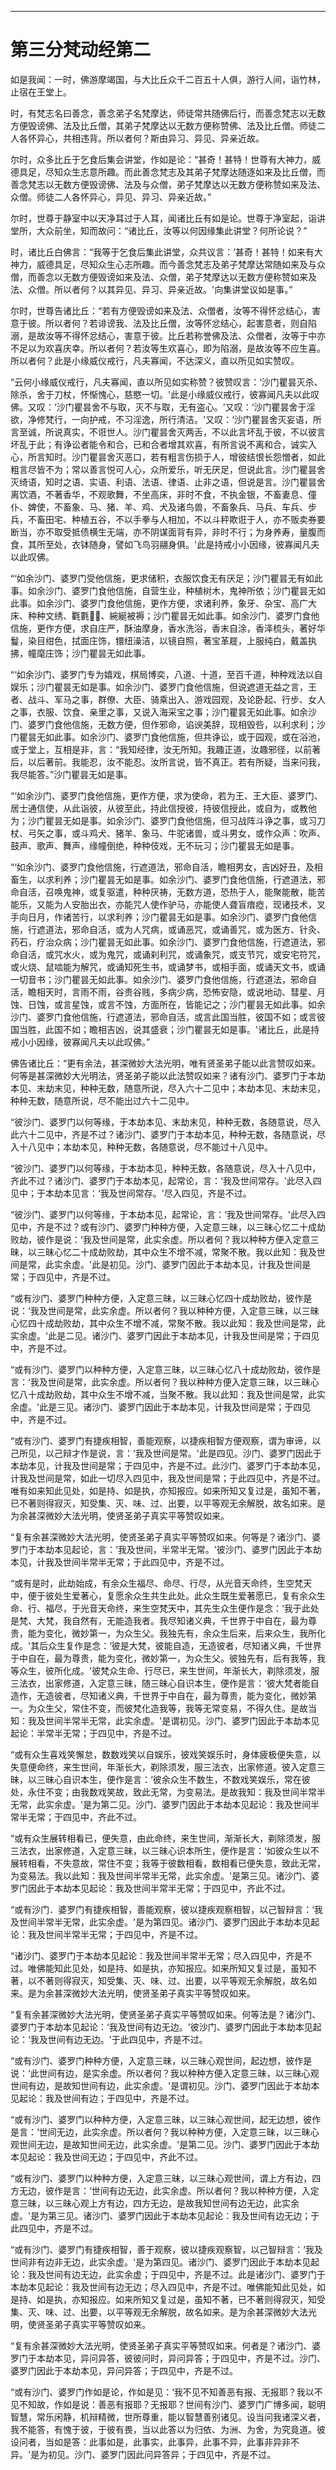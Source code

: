 
--------------

* 第三分梵动经第二
如是我闻：一时，佛游摩竭国，与大比丘众千二百五十人俱，游行人间，诣竹林，止宿在王堂上。

时，有梵志名曰善念，善念弟子名梵摩达，师徒常共随佛后行，而善念梵志以无数方便毁谤佛、法及比丘僧，其弟子梵摩达以无数方便称赞佛、法及比丘僧。师徒二人各怀异心，共相违背。所以者何？斯由异习、异见、异亲近故。

尔时，众多比丘于乞食后集会讲堂，作如是论：“甚奇！甚特！世尊有大神力，威德具足，尽知众生志意所趣。而此善念梵志及其弟子梵摩达随逐如来及比丘僧，而善念梵志以无数方便毁谤佛、法及与众僧，弟子梵摩达以无数方便称赞如来及法、众僧。师徒二人各怀异心，异见、异习、异亲近故。”

尔时，世尊于静室中以天净耳过于人耳，闻诸比丘有如是论。世尊于净室起，诣讲堂所，大众前坐，知而故问：“诸比丘，汝等以何因缘集此讲堂？何所论说？”

时，诸比丘白佛言：“我等于乞食后集此讲堂，众共议言：‘甚奇！甚特！如来有大神力，威德具足，尽知众生心志所趣。而今善念梵志及弟子梵摩达常随如来及与众僧，而善念以无数方便毁谤如来及法、众僧，弟子梵摩达以无数方便称赞如来及法、众僧。所以者何？以其异见、异习、异亲近故。'向集讲堂议如是事。”

尔时，世尊告诸比丘：“若有方便毁谤如来及法、众僧者，汝等不得怀忿结心，害意于彼。所以者何？若诽谤我、法及比丘僧，汝等怀忿结心，起害意者，则自陷溺，是故汝等不得怀忿结心，害意于彼。比丘若称誉佛及法、众僧者，汝等于中亦不足以为欢喜庆幸。所以者何？若汝等生欢喜心，即为陷溺，是故汝等不应生喜。所以者何？此是小缘威仪戒行，凡夫寡闻，不达深义，直以所见如实赞叹。

“云何小缘威仪戒行，凡夫寡闻，直以所见如实称赞？彼赞叹言：‘沙门瞿昙灭杀、除杀，舍于刀杖，怀惭愧心，慈愍一切。'此是小缘威仪戒行，彼寡闻凡夫以此叹佛。又叹：‘沙门瞿昙舍不与取，灭不与取，无有盗心。'又叹：‘沙门瞿昙舍于淫欲，净修梵行，一向护戒，不习淫逸，所行清洁。'又叹：‘沙门瞿昙舍灭妄语，所言至诚，所说真实，不诳世人。沙门瞿昙舍灭两舌，不以此言坏乱于彼，不以彼言坏乱于此；有诤讼者能令和合，已和合者增其欢喜，有所言说不离和合，诚实入心，所言知时。沙门瞿昙舍灭恶口，若有粗言伤损于人，增彼结恨长怨憎者，如此粗言尽皆不为；常以善言悦可人心，众所爱乐，听无厌足，但说此言。沙门瞿昙舍灭绮语，知时之语、实语、利语、法语、律语、止非之语，但说是言。沙门瞿昙舍离饮酒，不著香华，不观歌舞，不坐高床，非时不食，不执金银，不畜妻息、僮仆、婢使，不畜象、马、猪、羊、鸡、犬及诸鸟兽，不畜象兵、马兵、车兵、步兵，不畜田宅、种植五谷，不以手拳与人相加，不以斗秤欺诳于人，亦不贩卖券要断当，亦不取受抵债横生无端，亦不阴谋面背有异，非时不行；为身养寿，量腹而食，其所至处，衣钵随身，譬如飞鸟羽翮身俱。'此是持戒小小因缘，彼寡闻凡夫以此叹佛。

“‘如余沙门、婆罗门受他信施，更求储积，衣服饮食无有厌足；沙门瞿昙无有如此事。如余沙门、婆罗门食他信施，自营生业，种植树木，鬼神所依；沙门瞿昙无如此事。如余沙门、婆罗门食他信施，更作方便，求诸利养，象牙、杂宝、高广大床、种种文绣、氍氀𣯚𣰆、綩綖被褥；沙门瞿昙无如此事。如余沙门、婆罗门食他信施，更作方便，求自庄严，酥油摩身，香水洗浴，香末自涂，香泽梳头，著好华鬘，染目绀色，拭面庄饰，镮纽澡洁，以镜自照，著宝革屣，上服纯白，戴盖执拂，幢麾庄饰；沙门瞿昙无如此事。

“‘如余沙门、婆罗门专为嬉戏，棋局博奕，八道、十道，至百千道，种种戏法以自娱乐；沙门瞿昙无如是事。如余沙门、婆罗门食他信施，但说遮道无益之言，王者、战斗、军马之事，群僚、大臣、骑乘出入、游戏园观，及论卧起、行步、女人之事，衣服、饮食、亲里之事，又说入海采宝之事；沙门瞿昙无如此事。如余沙门、婆罗门食他信施，无数方便，但作邪命，谄谀美辞，现相毁呰，以利求利；沙门瞿昙无如此事。如余沙门、婆罗门食他信施，但共诤讼，或于园观，或在浴池，或于堂上，互相是非，言：“我知经律，汝无所知。我趣正道，汝趣邪径，以前著后，以后著前。我能忍，汝不能忍。汝所言说，皆不真正。若有所疑，当来问我，我尽能答。”沙门瞿昙无如是事。

“‘如余沙门、婆罗门食他信施，更作方便，求为使命，若为王、王大臣、婆罗门、居士通信使，从此诣彼，从彼至此，持此信授彼，持彼信授此，或自为，或教他为；沙门瞿昙无如是事。如余沙门、婆罗门食他信施，但习战阵斗诤之事，或习刀杖、弓矢之事，或斗鸡犬、猪羊、象马、牛驼诸兽，或斗男女，或作众声：吹声、鼓声、歌声、舞声，缘幢倒绝，种种伎戏，无不玩习；沙门瞿昙无如是事。

“‘如余沙门、婆罗门食他信施，行遮道法，邪命自活，瞻相男女，吉凶好丑，及相畜生，以求利养；沙门瞿昙无如是事。如余沙门、婆罗门食他信施，行遮道法，邪命自活，召唤鬼神，或复驱遣，种种厌祷，无数方道，恐热于人，能聚能散，能苦能乐，又能为人安胎出衣，亦能咒人使作驴马，亦能使人聋盲瘖瘂，现诸技术，叉手向日月，作诸苦行，以求利养；沙门瞿昙无如是事。如余沙门、婆罗门食他信施，行遮道法，邪命自活，或为人咒病，或诵恶咒，或诵善咒，或为医方、针灸、药石，疗治众病；沙门瞿昙无如此事。如余沙门、婆罗门食他信施，行遮道法，邪命自活，或咒水火，或为鬼咒，或诵刹利咒，或诵象咒，或支节咒，或安宅符咒，或火烧、鼠啮能为解咒，或诵知死生书，或诵梦书，或相手面，或诵天文书，或诵一切音书；沙门瞿昙无如此事。如余沙门、婆罗门食他信施，行遮道法，邪命自活，瞻相天时，言雨不雨，谷贵谷贱，多病少病，恐怖安隐，或说地动、彗星、月蚀、日蚀，或言星蚀，或言不蚀，方面所在，皆能记之；沙门瞿昙无如此事。如余沙门、婆罗门食他信施，行遮道法，邪命自活，或言此国当胜，彼国不如；或言彼国当胜，此国不如；瞻相吉凶，说其盛衰；沙门瞿昙无如是事。'诸比丘，此是持戒小小因缘，彼寡闻凡夫以此叹佛。”

佛告诸比丘：“更有余法，甚深微妙大法光明，唯有贤圣弟子能以此言赞叹如来。何等是甚深微妙大光明法，贤圣弟子能以此法赞叹如来？诸有沙门、婆罗门于本劫本见、末劫末见，种种无数，随意所说，尽入六十二见中；本劫本见、末劫末见，种种无数，随意所说，尽不能出过六十二见中。

“彼沙门、婆罗门以何等缘，于本劫本见、末劫末见，种种无数，各随意说，尽入此六十二见中，齐是不过？诸沙门、婆罗门于本劫本见，种种无数，各随意说，尽入十八见中；本劫本见，种种无数，各随意说，尽不能过十八见中。

“彼沙门、婆罗门以何等缘，于本劫本见，种种无数，各随意说，尽入十八见中，齐此不过？诸沙门、婆罗门于本劫本见，起常论，言：‘我及世间常存。'此尽入四见中；于本劫本见言：‘我及世间常存。'尽入四见，齐是不过。

“彼沙门、婆罗门以何等缘，于本劫本见，起常论，言：‘我及世间常存。'此尽入四见中，齐是不过？或有沙门、婆罗门种种方便，入定意三昧，以三昧心忆二十成劫败劫，彼作是说：‘我及世间是常，此实余虚。所以者何？我以种种方便入定意三昧，以三昧心忆二十成劫败劫，其中众生不增不减，常聚不散。我以此知：我及世间是常，此实余虚。'此是初见。沙门、婆罗门因此于本劫本见，计我及世间是常；于四见中，齐是不过。

“或有沙门、婆罗门种种方便，入定意三昧，以三昧心忆四十成劫败劫，彼作是说：‘我及世间是常，此实余虚。所以者何？我以种种方便，入定意三昧，以三昧心忆四十成劫败劫，其中众生不增不减，常聚不散。我以此知：我及世间是常，此实余虚。'此是二见。诸沙门、婆罗门因此于本劫本见，计我及世间是常；于四见中，齐是不过。

“或有沙门、婆罗门以种种方便，入定意三昧，以三昧心忆八十成劫败劫，彼作是言：‘我及世间是常，此实余虚。所以者何？我以种种方便入定意三昧，以三昧心忆八十成劫败劫，其中众生不增不减，当聚不散。我以此知：我及世间是常，此实余虚。'此是三见。诸沙门、婆罗门因此于本劫本见，计我及世间是常；于四见中，齐是不过。

“或有沙门、婆罗门有捷疾相智，善能观察，以捷疾相智方便观察，谓为审谛，以己所见，以己辩才作是说，言：‘我及世间是常。'此是四见。沙门、婆罗门因此于本劫本见，计我及世间是常；于四见中，齐是不过。此沙门、婆罗门于本劫本见，计我及世间是常，如此一切尽入四见中，我及世间是常；于此四见中，齐是不过。唯有如来知此见处，如是持、如是执，亦知报应。如来所知又复过是，虽知不著，已不著则得寂灭，知受集、灭、味、过、出要，以平等观无余解脱，故名如来。是为余甚深微妙大法光明，使贤圣弟子真实平等赞叹如来。

“复有余甚深微妙大法光明，使贤圣弟子真实平等赞叹如来。何等是？诸沙门、婆罗门于本劫本见起论，言：‘我及世间，半常半无常。'彼沙门、婆罗门因此于本劫本见，计我及世间半常半无常；于此四见中，齐是不过。

“或有是时，此劫始成，有余众生福尽、命尽、行尽，从光音天命终，生空梵天中，便于彼处生爱著心，复愿余众生共生此处。此众生既生爱著愿已，复有余众生命、行、福尽，于光音天命终，来生空梵天中，其先生众生便作是念：‘我于此处是梵、大梵，我自然有，无能造我者。我尽知诸义典，千世界于中自在，最为尊贵，能为变化，微妙第一，为众生父。我独先有，余众生后来，后来众生，我所化成。'其后众生复作是念：‘彼是大梵，彼能自造，无造彼者，尽知诸义典，千世界于中自在，最为尊贵，能为变化，微妙第一，为众生父。彼独先有，后有我等，我等众生，彼所化成。'彼梵众生命、行尽已，来生世间，年渐长大，剃除须发，服三法衣，出家修道，入定意三昧，随三昧心自识本生，便作是言：‘彼大梵者能自造作，无造彼者，尽知诸义典，千世界于中自在，最为尊贵，能为变化，微妙第一。为众生父，常住不变，而彼梵化造我等，我等无常变易，不得久住。是故当知：我及世间半常半无常，此实余虚。'是谓初见。沙门、婆罗门因此于本劫本见起论：半常半无常；于四见中，齐是不过。

“或有众生喜戏笑懈怠，数数戏笑以自娱乐，彼戏笑娱乐时，身体疲极便失意，以失意便命终，来生世间，年渐长大，剃除须发，服三法衣，出家修道。彼入定意三昧，以三昧心自识本生，便作是言：‘彼余众生不数生，不数戏笑娱乐，常在彼处，永住不变；由我数戏笑故，致此无常，为变易法。是故我知：我及世间半常半无常，此实余虚。'是为第二见。沙门、婆罗门因此于本劫本见起论：我及世间半常半无常；于四见中，齐此不过。

“或有众生展转相看已，便失意，由此命终，来生世间，渐渐长大，剃除须发，服三法衣，出家修道，入定意三昧，以三昧心识本所生，便作是言：‘如彼众生以不展转相看，不失意故，常住不变；我等于彼数相看，数相看已便失意，致此无常，为变易法。我以此知：我及世间半常半无常，此实余虚。'是第三见。诸沙门、婆罗门因此于本劫本见起论：我及世间半常半无常；于四见中，齐此不过。

“或有沙门．婆罗门有捷疾相智，善能观察，彼以捷疾观察相智，以己智辩言：‘我及世间半常半无常，此实余虚。'是为第四见。诸沙门、婆罗门因此于本劫本见起论：我及世间半常半无常；于四见中，齐是不过。

“诸沙门、婆罗门于本劫本见起论：我及世间半常半无常；尽入四见中，齐是不过。唯佛能知此见处，如是持、如是执，亦知报应。如来所知又复过是，虽知不著，以不著则得寂灭，知受集、灭、味、过、出要，以平等观无余解脱，故名如来。是为余甚深微妙大法光明，使贤圣弟子真实平等赞叹如来。

“复有余甚深微妙大法光明，使贤圣弟子真实平等赞叹如来。何等法是？诸沙门、婆罗门于本劫本见起论：‘我及世间有边无边。'彼沙门、婆罗门因此于本劫本见起论：‘我及世间有边无边。'于此四见中，齐是不过。

“或有沙门、婆罗门种种方便，入定意三昧，以三昧心观世间，起边想，彼作是说：‘此世间有边，是实余虚。所以者何？我以种种方便入定意三昧，以三昧心观世间有边，是故知世间有边，此实余虚。'是谓初见。沙门、婆罗门因此于本劫本见起论：我及世间有边；于四见中，齐是不过。

“或有沙门、婆罗门以种种方便，入定意三昧，以三昧心观世间，起无边想，彼作是言：‘世间无边，此实余虚。所以者何？我以种种方便，入定意三昧，以三昧心观世间无边，是故知世间无边，此实余虚。'是第二见。沙门、婆罗门因此于本劫本见起论：我及世间无边；于四见中，齐此不过。

“或有沙门、婆罗门以种种方便，入定意三昧，以三昧心观世间，谓上方有边，四方无边，彼作是言：‘世间有边无边，此实余虚。所以者何？我以种种方便，入定意三昧，以三昧心观上方有边，四方无边，是故我知世间有边无边，此实余虚。'是为第三见。诸沙门、婆罗门因此于本劫本见起论：我及世间有边无边；于此四见中，齐是不过。

“或有沙门、婆罗门有捷疾相智，善于观察，彼以捷疾观察智，以己智辩言：‘我及世间非有边非无边，此实余虚。'是为第四见。诸沙门、婆罗门因此于本劫本见起论：我及世间有边无边，此实余虚；于四见中，齐是不过。此是诸沙门、婆罗门于本劫本见起论：我及世间有边无边；尽入四见中，齐是不过。唯佛能知此见处，如是持、如是执，亦知报应。如来所知又复过是，虽知不著，已不著则得寂灭，知受集、灭、味、过、出要，以平等观无余解脱，故名如来。是为余甚深微妙大法光明，使贤圣弟子真实平等赞叹如来。

“复有余甚深微妙大法光明，使贤圣弟子真实平等赞叹如来。何者是？诸沙门、婆罗门于本劫本见，异问异答，彼彼问时，异问异答；于四见中，齐是不过。沙门、婆罗门因此于本劫本见，异问异答；于四见中，齐是不过。

“或有沙门、婆罗门作如是论，作如是见：‘我不见不知善恶有报、无报耶？我以不见不知故，作如是说：善恶有报耶？无报耶？世间有沙门、婆罗门广博多闻，聪明智慧，常乐闲静，机辩精微，世所尊重，能以智慧善别诸见。设当问我诸深义者，我不能答，有愧于彼，于彼有畏，当以此答以为归依、为洲、为舍，为究竟道。彼设问者，当如是答：此事如是，此事实，此事异，此事不异，此事非异非不异。'是为初见。沙门、婆罗门因此问异答异；于四见中，齐是不过。

“或有沙门、婆罗门作如是论，作如是见：‘我不见不知为有他世耶？无他世耶？诸世间沙门、婆罗门以天眼知、他心智，能见远事，已虽近他，他人不见。如此人等能知有他世、无他世；我不知不见有他世、无他世。若我说者，则为妄语，我恶畏妄语，故以为归依、为洲、为舍，为究竟道。彼设问者，当如是答：此事如是，此事实，此事异，此事不异，此事非异非不异。'是为第二见。诸沙门、婆罗门因此问异答异；于四见中，齐是不过。

“或有沙门、婆罗门作如是见，作如是论：‘我不知不见何者为善？何者不善？我不知不见如是说是善、是不善？我则于此生爱，从爱生恚，有爱有恚，则有受生。我欲灭受，故出家修行；彼恶畏受，故以此为归依、为洲、为舍，为究竟道。彼设问者，当如是答：此事如是，此事实，此事异，此事不异，此事非异非不异。'是为第三见。诸沙门、婆罗门因此问异答异；于四见中，齐是不过。

“或有沙门、婆罗门愚冥暗钝，他有问者，彼随他言答：‘此事如是，此事实，此事异，此事不异，此事非异非不异。'是为四见。诸沙门、婆罗门因此异问异答；于四见中，齐是不过。

“或有沙门、婆罗门于本劫本见，异问异答；尽入四见中，齐是不过。唯佛能知此见处，如是持、如是执，亦知报应。如来所知又复过是，虽知不著，已不著则得寂灭，知受集、灭、味、过、出要，以平等观无余解脱，故名如来。是为甚深微妙大法光明，使贤圣弟子真实平等赞叹如来。

“复有余甚深微妙大法光明，使贤圣弟子真实平等赞叹如来。何等是？或有沙门、婆罗门于本劫本见，谓无因而出有此世间，彼尽入二见中，于本劫本见无因而出有此世间；于此二见中，齐是不过。

“彼沙门、婆罗门因何事于本劫本见，谓无因而有，于此二见中，齐是不过？或有众生无想无知，若彼众生起想，则便命终，来生世间，渐渐长大，剃除须发，服三法衣，出家修道，入定意三昧，以三昧心识本所生，彼作是语：‘我本无有，今忽然有；此世间本无、今有，此实余虚。'是为初见。诸沙门、婆罗门因此于本劫本见，谓无因有；于二见中，齐是不过。

“或有沙门、婆罗门有捷疾相智，善能观察，彼已捷疾观察智观，以己智辩能如是说：‘此世间无因而有，此实余虚。”此第二见。诸有沙门、婆罗门因此于本劫本见，无因而有，有此世间；于二见中，齐是不过。诸有沙门、婆罗门于本劫本见，无因而有；尽入二见中，齐是不过。唯佛能知，亦复如是。诸有沙门、婆罗门于本劫本见，无数种种，随意所说；彼尽入是十八见中，本劫本见，无数种种，随意所说；于十八见，齐是不过。唯佛能知，亦复如是。

“复有余甚深微妙大法光明，何等是？诸有沙门、婆罗门于末劫末见，无数种种，随意所说；彼尽入四十四见中，于末劫末见，种种无数，随意所说，于四十四见，齐是不过。

“彼有沙门、婆罗门因何事于末劫末见，无数种种，随意所说，于四十四见，齐此不过？诸有沙门、婆罗门于末劫末见，生有想论，说世间有想；彼尽入十六见中，于末劫末见生想论，说世间有想，于十六见中，齐是不过。

“彼沙门、婆罗门因何事于末劫末见生想论，说世间有想，彼尽入十六见中，齐是不过？诸有沙门、婆罗门作如是论、如是见，言：‘我此终后，生有色有想，此实余虚。'是为初见。诸沙门、婆罗门因此于末劫末见生想论，说世间有想；于十六见中，齐是不过。有言：‘我此终后，生无色有想，此实余虚。'有言：“我此终后，生有色无色有想，此实余虚。'有言：‘我此终后，生非有色非无色有想，此实余虚。'有言：‘我此终后，生有边有想，此实余虚。'有言：‘我此终后，生无边有想，此实余虚。'有言：‘我此终后，生有边无边有想，此实余虚。'有言：‘我此终后，生非有边非无边有想，此实余虚。'有言：‘我此终后，生而一向有乐有想，此实余虚。'有言：‘我此终后，生而一向有苦有想，此实余虚。'有言：‘我此终后，生有乐有苦有想，此实余虚。'有言：‘我此终后，生不苦不乐有想，此实余虚。'有言：‘我此终后，生有一想，此实余虚。'有言：‘我此终后，生有若干想，此实余虚。'有言：‘我此终后，生少想，此实余虚。'有言：‘我此终后，生有无量想，此实余虚。'是为十六见。诸有沙门、婆罗门于末劫末见，生想论，说世间有想；于此十六见中，齐是不过。唯佛能知，亦复如是。

“复有余甚深微妙大法光明，何等法是？诸有沙门、婆罗门于末劫末见，生无想论，说世间无想；彼尽入八见中，于末劫末见，生无想论，于此八见中，齐此不过。

“彼沙门、婆罗门因何事于末劫末见，生无想论，说世间无想，于八见中，齐此不过？诸有沙门、婆罗门作如是见，作如是论：‘我此终后，生有色无想，此实余虚。'有言：‘我此终后，生无色无想，此实余虚。'有言：‘我此终后，生有色无色无想，此实余虚。'有言：‘我此终后，生非有色非无色无想，此实余虚。'有言：‘我此终后，生有边无想，此实余虚。'有言：‘我此终后，生无边无想，此实余虚。'有言：‘我此终后，生有边无边无想，此实余虚。'有言：‘我此终后，生非有边非无边无想，此实余虚。'是为八见。若沙门、婆罗门因此于末劫末见，生无想论，说世间无想；彼尽入八见中，齐是不过。唯佛能知，亦复如是。

“复有余甚深微妙大法光明，何等法是？或有沙门、婆罗门于末劫末见，生非想非非想论，说此世间非想非非想；彼尽入八见中，于末劫末见，作非想非非想论，说世间非想非非想，于八见中，齐是不过。

“彼沙门、婆罗门因何事于末劫末见，生非想非非想论，说世间非想非非想，于八见中，齐是不过？诸沙门、婆罗门作如是论，作如是见：‘我此终后，生有色非有想非无想，此实余虚。'有言：‘我此终后，生无色非有想非无想，此实余虚。'有言：‘我此终后，生有色无色非有想非无想，此实余虚。'有言：‘我此终后，生非有色非无色非有想非无想，此实余虚。'有言：‘我此终后，生有边非有想非无想，此实余虚。'有言：‘我此终后，生无边非有想非无想，此实余虚。'有言：‘我此终后，生有边无边非有想非无想，此实余虚。'有言：‘我此终后，生非有边非无边非有想非无想，此实余虚。'是为八见。若沙门、婆罗门因此于末劫末见，生非有想非无想论，说世间非有想非无想；尽入八见中，齐是不过。唯佛能知，亦复如是。

“复有余甚深微妙大法光明，何等法是？诸有沙门、婆罗门于末劫末见，起断灭论，说众生断灭无余；彼尽入七见中，于末劫末见起断灭论，说众生断灭无余，于七见中，齐是不过。

“彼沙门、婆罗门因何事于末劫末见，起断灭论，说众生断灭无余，于七见中，齐是不过？诸有沙门、婆罗门作如是论，作如是见：‘我身四大、六入，从父母生，乳哺养育，衣食成长，摩扪拥护，然是无常，必归磨灭。'齐是名为断灭，第一见也。或有沙门、婆罗门作是说，言：‘此我不得名断灭，我欲界天断灭无余，齐是为断灭。'是为二见。或有沙门、婆罗门作是说，言：‘此非断灭，我色界化身，诸根具足，断灭无余，是为断灭。'有言：‘此非断灭，我无色空处断灭。'有言：‘此非断灭，我无色识处断灭。'有言：‘此非断灭，我无色不用处断灭。'有言：‘此非断灭，我无色有想无想处断灭。'是第七断灭，是为七见。诸有沙门、婆罗门因此于末劫末见，言此众生类断灭无余，于七见中，齐此不过。唯佛能知，亦复如是。

“复有余甚深微妙大法光明，何等法是？诸有沙门、婆罗门于末劫末见，现在生泥洹论，说众生现在有泥洹；彼尽入五见中，于末劫末见说现在有泥洹，于五见中，齐是不过。

“彼沙门、婆罗门因何事于末劫末见，说众生现有泥洹，于五见中，齐是不过？诸有沙门、婆罗门作是见，作是论，说：‘我于现在五欲自恣，此是我得现在泥洹。'是第一见。复有沙门、婆罗门作是说：‘此是现在泥洹，非不是，复有现在泥洹微妙第一，汝所不知，独我知耳；如我去欲、恶不善法，有觉、有观，离生喜、乐，入初禅。'此名现在泥洹，是第二见。复有沙门、婆罗门作如是说：‘此是现在泥洹，非不是，复有现在泥洹微妙第一，汝所不知，独我知耳；如我灭有觉、观，内喜、一心，无觉、无观，定生喜、乐，入第二禅。'齐是名现在泥洹，是为第三见。复有沙门、婆罗门作是说，言：‘此是现在泥洹，非不是，复有现在泥洹微妙第一，汝所不知，独我知耳；如我除念、舍、喜、住乐，护念一心，自知身乐，贤圣所说，入第三禅。'齐是名现在泥洹，是为第四见。复有沙门、婆罗门作是说，言：‘此是现在泥洹，非不是，现在泥洹复有微妙第一，汝所不知，独我知耳；如我乐灭、苦灭，先除忧、喜，不苦不乐，护念清净，入第四禅。'此名第一泥洹，是为第五见。若沙门、婆罗门于末劫末见，生现在泥洹论，于五见中，齐是不过。唯佛能知，亦复如是。

“诸有沙门、婆罗门于末劫末见，无数种种，随意所说；于四十四见中，齐是不过。唯佛能知此诸见处，亦复如是。诸有沙门、婆罗门于本劫本见、末劫末见，无数种种，随意所说，尽入此六十二见中；于本劫本见、末劫末见，无数种种，随意所说；于六十二见中，齐此不过。唯如来知此见处，亦复如是。诸有沙门、婆罗门于本劫本见，生常论，说：‘我、世间是常。'彼沙门、婆罗门于此生智，谓异信、异欲、异闻、异缘、异觉、异见、异定、异忍，因此生智，彼以希现则名为受乃至现在泥洹，亦复如是。诸有沙门、婆罗门生常论，言：‘世间是常。'彼因受缘，起爱生爱而不自觉知，染著于爱，为爱所伏乃至现在泥洹，亦复如是。诸有沙门、婆罗门于本劫本见，生常论，言：‘世间是常。'彼因触缘故，若离触缘而立论者，无有是处乃至现在泥洹，亦复如是。诸有沙门、婆罗门于本劫本见、末劫末见，各随所见说，彼尽入六十二见中，各随所见说，尽依中在中，齐是不过。犹如巧捕鱼师，以细目网覆小池上，当知池中水性之类，皆入网内，无逃避处，齐是不过。诸沙门、婆罗门亦复如是，于本劫本见、末劫末见，种种所说，尽入六十二见中，齐是不过。

“若比丘于六触集、灭、味、过、出要，如实而知，则为最胜，出彼诸见。如来自知生死已尽，所以有身，为欲福度诸天、人故；若其无身，则诸天、世人无所恃怙。犹如多罗树断其头者，则不复生；佛亦如是，已断生死，永不复生。”

当佛说此法时，大千世界三反六种震动。尔时，阿难在佛后执扇扇佛，偏露右臂，长跪叉手，白佛言：“此法甚深，当以何名？云何奉持？”

佛告阿难：“当名此经为义动、法动、见动、魔动、梵动。”

尔时，阿难闻佛所说，欢喜奉行。

--------------

